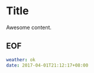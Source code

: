 * Title

Awesome content.

** EOF

#+BEGIN_SRC yaml
weather: ok
date: 2017-04-01T21:12:17+08:00
#+END_SRC
